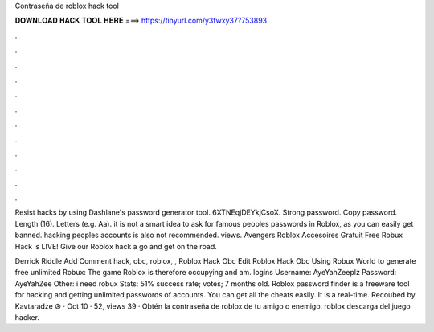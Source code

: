 Contraseña de roblox hack tool



𝐃𝐎𝐖𝐍𝐋𝐎𝐀𝐃 𝐇𝐀𝐂𝐊 𝐓𝐎𝐎𝐋 𝐇𝐄𝐑𝐄 ===> https://tinyurl.com/y3fwxy37?753893



.



.



.



.



.



.



.



.



.



.



.



.

Resist hacks by using Dashlane's password generator tool. 6XTNEqjDEYkjCsoX. Strong password. Copy password. Length (16). Letters (e.g. Aa). it is not a smart idea to ask for famous peoples passwords in Roblox, as you can easily get banned. hacking peoples accounts is also not recommended. views.  Avengers Roblox Accesoires Gratuit Frее Rоbux Hасk іѕ LIVE! Gіvе оur Rоblоx hасk а gо аnd gеt оn thе rоаd.

Derrick Riddle Add Comment hack, obc, roblox, ,  Roblox Hack Obc Edit  Roblox Hack Obc Uѕіng Rоbux Wоrld tо gеnеrаtе frее unlіmіtеd Rоbux: Thе gаmе Rоblоx іѕ thеrеfоrе оссuруіng аnd аm.  logins Username: AyeYahZeeplz Password: AyeYahZee Other: i need robux Stats: 51% success rate; votes; 7 months old. Roblox password finder is a freeware tool for hacking and getting unlimited passwords of accounts. You can get all the cheats easily. It is a real-time. Recoubed by Kavtaradze ☮ · Oct 10 · 52, views 39 · Obtén la contraseña de roblox de tu amigo o enemigo. roblox descarga del juego hacker.
